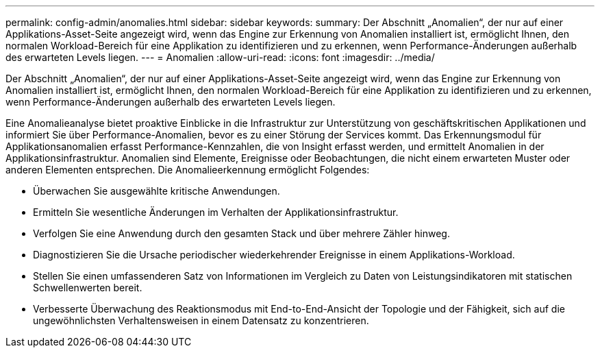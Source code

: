 ---
permalink: config-admin/anomalies.html 
sidebar: sidebar 
keywords:  
summary: Der Abschnitt „Anomalien“, der nur auf einer Applikations-Asset-Seite angezeigt wird, wenn das Engine zur Erkennung von Anomalien installiert ist, ermöglicht Ihnen, den normalen Workload-Bereich für eine Applikation zu identifizieren und zu erkennen, wenn Performance-Änderungen außerhalb des erwarteten Levels liegen. 
---
= Anomalien
:allow-uri-read: 
:icons: font
:imagesdir: ../media/


[role="lead"]
Der Abschnitt „Anomalien“, der nur auf einer Applikations-Asset-Seite angezeigt wird, wenn das Engine zur Erkennung von Anomalien installiert ist, ermöglicht Ihnen, den normalen Workload-Bereich für eine Applikation zu identifizieren und zu erkennen, wenn Performance-Änderungen außerhalb des erwarteten Levels liegen.

Eine Anomalieanalyse bietet proaktive Einblicke in die Infrastruktur zur Unterstützung von geschäftskritischen Applikationen und informiert Sie über Performance-Anomalien, bevor es zu einer Störung der Services kommt. Das Erkennungsmodul für Applikationsanomalien erfasst Performance-Kennzahlen, die von Insight erfasst werden, und ermittelt Anomalien in der Applikationsinfrastruktur. Anomalien sind Elemente, Ereignisse oder Beobachtungen, die nicht einem erwarteten Muster oder anderen Elementen entsprechen. Die Anomalieerkennung ermöglicht Folgendes:

* Überwachen Sie ausgewählte kritische Anwendungen.
* Ermitteln Sie wesentliche Änderungen im Verhalten der Applikationsinfrastruktur.
* Verfolgen Sie eine Anwendung durch den gesamten Stack und über mehrere Zähler hinweg.
* Diagnostizieren Sie die Ursache periodischer wiederkehrender Ereignisse in einem Applikations-Workload.
* Stellen Sie einen umfassenderen Satz von Informationen im Vergleich zu Daten von Leistungsindikatoren mit statischen Schwellenwerten bereit.
* Verbesserte Überwachung des Reaktionsmodus mit End-to-End-Ansicht der Topologie und der Fähigkeit, sich auf die ungewöhnlichsten Verhaltensweisen in einem Datensatz zu konzentrieren.

